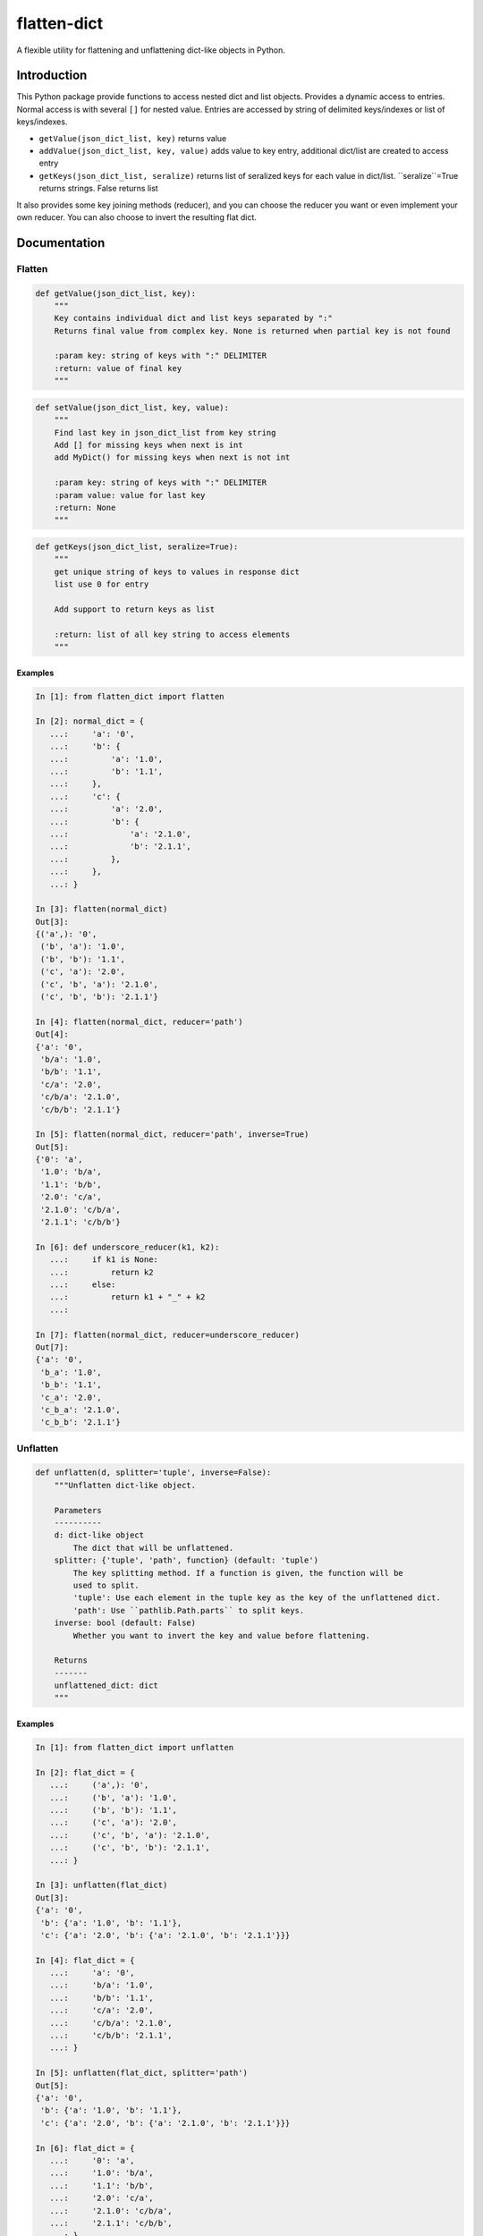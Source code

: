 flatten-dict
============
.. image:: https://img.shields.io/travis/ianlini/flatten-dict/master.svg
   :target: https://travis-ci.org/ianlini/flatten-dict
.. image:: https://img.shields.io/pypi/v/flatten-dict.svg
   :target: https://pypi.python.org/pypi/flatten-dict
.. image:: https://img.shields.io/pypi/l/flatten-dict.svg
   :target: https://pypi.python.org/pypi/flatten-dict

A flexible utility for flattening and unflattening dict-like objects in Python.


Introduction
------------
This Python package provide functions to access nested dict and list objects.
Provides a dynamic access to entries. Normal access is with several ``[]`` for
nested value.
Entries are accessed by string of delimited keys/indexes or list of keys/indexes.

* ``getValue(json_dict_list, key)`` returns value
* ``addValue(json_dict_list, key, value)`` adds value to key entry, additional dict/list are created to access entry
* ``getKeys(json_dict_list, seralize)`` returns list of seralized keys for each value in dict/list. ``seralize``=True returns strings. False returns list

It also provides some key joining methods (reducer), and you can choose the reducer you want or even implement your own reducer. You can also choose to invert the resulting flat dict.

Documentation
-------------

Flatten
```````

.. code-block:: python

   def getValue(json_dict_list, key):
       """
       Key contains individual dict and list keys separated by ":"
       Returns final value from complex key. None is returned when partial key is not found

       :param key: string of keys with ":" DELIMITER
       :return: value of final key
       """

.. code-block:: python

   def setValue(json_dict_list, key, value):
       """
       Find last key in json_dict_list from key string
       Add [] for missing keys when next is int
       add MyDict() for missing keys when next is not int

       :param key: string of keys with ":" DELIMITER
       :param value: value for last key
       :return: None
       """
.. code-block:: python

   def getKeys(json_dict_list, seralize=True):
       """
       get unique string of keys to values in response dict
       list use 0 for entry

       Add support to return keys as list

       :return: list of all key string to access elements
       """

Examples
::::::::

.. code-block:: python

   In [1]: from flatten_dict import flatten

   In [2]: normal_dict = {
      ...:     'a': '0',
      ...:     'b': {
      ...:         'a': '1.0',
      ...:         'b': '1.1',
      ...:     },
      ...:     'c': {
      ...:         'a': '2.0',
      ...:         'b': {
      ...:             'a': '2.1.0',
      ...:             'b': '2.1.1',
      ...:         },
      ...:     },
      ...: }

   In [3]: flatten(normal_dict)
   Out[3]:
   {('a',): '0',
    ('b', 'a'): '1.0',
    ('b', 'b'): '1.1',
    ('c', 'a'): '2.0',
    ('c', 'b', 'a'): '2.1.0',
    ('c', 'b', 'b'): '2.1.1'}

   In [4]: flatten(normal_dict, reducer='path')
   Out[4]:
   {'a': '0',
    'b/a': '1.0',
    'b/b': '1.1',
    'c/a': '2.0',
    'c/b/a': '2.1.0',
    'c/b/b': '2.1.1'}

   In [5]: flatten(normal_dict, reducer='path', inverse=True)
   Out[5]:
   {'0': 'a',
    '1.0': 'b/a',
    '1.1': 'b/b',
    '2.0': 'c/a',
    '2.1.0': 'c/b/a',
    '2.1.1': 'c/b/b'}

   In [6]: def underscore_reducer(k1, k2):
      ...:     if k1 is None:
      ...:         return k2
      ...:     else:
      ...:         return k1 + "_" + k2
      ...:

   In [7]: flatten(normal_dict, reducer=underscore_reducer)
   Out[7]:
   {'a': '0',
    'b_a': '1.0',
    'b_b': '1.1',
    'c_a': '2.0',
    'c_b_a': '2.1.0',
    'c_b_b': '2.1.1'}

Unflatten
`````````

.. code-block:: python

   def unflatten(d, splitter='tuple', inverse=False):
       """Unflatten dict-like object.

       Parameters
       ----------
       d: dict-like object
           The dict that will be unflattened.
       splitter: {'tuple', 'path', function} (default: 'tuple')
           The key splitting method. If a function is given, the function will be
           used to split.
           'tuple': Use each element in the tuple key as the key of the unflattened dict.
           'path': Use ``pathlib.Path.parts`` to split keys.
       inverse: bool (default: False)
           Whether you want to invert the key and value before flattening.

       Returns
       -------
       unflattened_dict: dict
       """

Examples
::::::::

.. code-block:: python

   In [1]: from flatten_dict import unflatten

   In [2]: flat_dict = {
      ...:     ('a',): '0',
      ...:     ('b', 'a'): '1.0',
      ...:     ('b', 'b'): '1.1',
      ...:     ('c', 'a'): '2.0',
      ...:     ('c', 'b', 'a'): '2.1.0',
      ...:     ('c', 'b', 'b'): '2.1.1',
      ...: }

   In [3]: unflatten(flat_dict)
   Out[3]:
   {'a': '0',
    'b': {'a': '1.0', 'b': '1.1'},
    'c': {'a': '2.0', 'b': {'a': '2.1.0', 'b': '2.1.1'}}}

   In [4]: flat_dict = {
      ...:     'a': '0',
      ...:     'b/a': '1.0',
      ...:     'b/b': '1.1',
      ...:     'c/a': '2.0',
      ...:     'c/b/a': '2.1.0',
      ...:     'c/b/b': '2.1.1',
      ...: }

   In [5]: unflatten(flat_dict, splitter='path')
   Out[5]:
   {'a': '0',
    'b': {'a': '1.0', 'b': '1.1'},
    'c': {'a': '2.0', 'b': {'a': '2.1.0', 'b': '2.1.1'}}}

   In [6]: flat_dict = {
      ...:     '0': 'a',
      ...:     '1.0': 'b/a',
      ...:     '1.1': 'b/b',
      ...:     '2.0': 'c/a',
      ...:     '2.1.0': 'c/b/a',
      ...:     '2.1.1': 'c/b/b',
      ...: }

   In [7]: unflatten(flat_dict, splitter='path', inverse=True)
   Out[7]:
   {'a': '0',
    'b': {'a': '1.0', 'b': '1.1'},
    'c': {'a': '2.0', 'b': {'a': '2.1.0', 'b': '2.1.1'}}}

   In [8]: def underscore_splitter(flat_key):
      ...:     return flat_key.split("_")
      ...:

   In [9]: flat_dict = {
      ...:     'a': '0',
      ...:     'b_a': '1.0',
      ...:     'b_b': '1.1',
      ...:     'c_a': '2.0',
      ...:     'c_b_a': '2.1.0',
      ...:     'c_b_b': '2.1.1',
      ...: }

   In [10]: unflatten(flat_dict, splitter=underscore_splitter)
   Out[10]:
   {'a': '0',
    'b': {'a': '1.0', 'b': '1.1'},
    'c': {'a': '2.0', 'b': {'a': '2.1.0', 'b': '2.1.1'}}}
